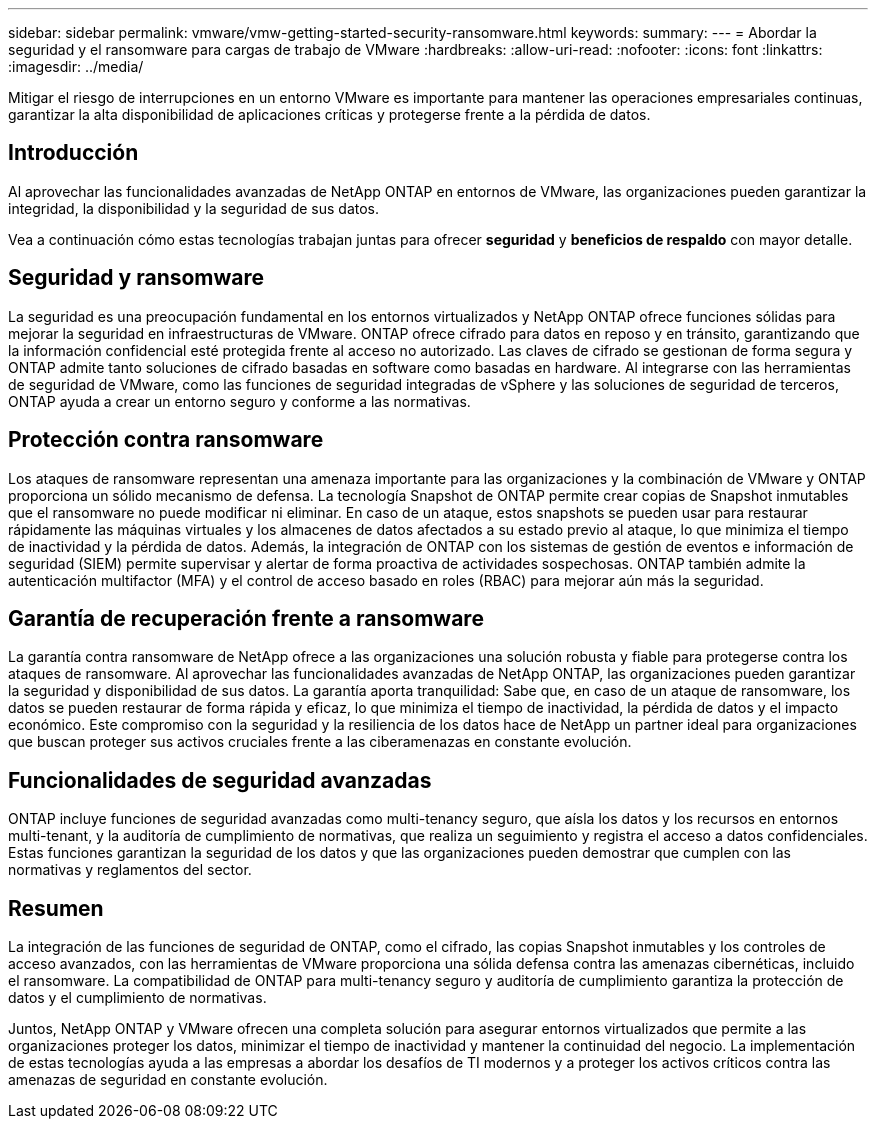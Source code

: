 ---
sidebar: sidebar 
permalink: vmware/vmw-getting-started-security-ransomware.html 
keywords:  
summary:  
---
= Abordar la seguridad y el ransomware para cargas de trabajo de VMware
:hardbreaks:
:allow-uri-read: 
:nofooter: 
:icons: font
:linkattrs: 
:imagesdir: ../media/


[role="lead"]
Mitigar el riesgo de interrupciones en un entorno VMware es importante para mantener las operaciones empresariales continuas, garantizar la alta disponibilidad de aplicaciones críticas y protegerse frente a la pérdida de datos.



== Introducción

Al aprovechar las funcionalidades avanzadas de NetApp ONTAP en entornos de VMware, las organizaciones pueden garantizar la integridad, la disponibilidad y la seguridad de sus datos.

Vea a continuación cómo estas tecnologías trabajan juntas para ofrecer *seguridad* y *beneficios de respaldo* con mayor detalle.



== Seguridad y ransomware

La seguridad es una preocupación fundamental en los entornos virtualizados y NetApp ONTAP ofrece funciones sólidas para mejorar la seguridad en infraestructuras de VMware. ONTAP ofrece cifrado para datos en reposo y en tránsito, garantizando que la información confidencial esté protegida frente al acceso no autorizado. Las claves de cifrado se gestionan de forma segura y ONTAP admite tanto soluciones de cifrado basadas en software como basadas en hardware. Al integrarse con las herramientas de seguridad de VMware, como las funciones de seguridad integradas de vSphere y las soluciones de seguridad de terceros, ONTAP ayuda a crear un entorno seguro y conforme a las normativas.



== Protección contra ransomware

Los ataques de ransomware representan una amenaza importante para las organizaciones y la combinación de VMware y ONTAP proporciona un sólido mecanismo de defensa. La tecnología Snapshot de ONTAP permite crear copias de Snapshot inmutables que el ransomware no puede modificar ni eliminar. En caso de un ataque, estos snapshots se pueden usar para restaurar rápidamente las máquinas virtuales y los almacenes de datos afectados a su estado previo al ataque, lo que minimiza el tiempo de inactividad y la pérdida de datos. Además, la integración de ONTAP con los sistemas de gestión de eventos e información de seguridad (SIEM) permite supervisar y alertar de forma proactiva de actividades sospechosas. ONTAP también admite la autenticación multifactor (MFA) y el control de acceso basado en roles (RBAC) para mejorar aún más la seguridad.



== Garantía de recuperación frente a ransomware

La garantía contra ransomware de NetApp ofrece a las organizaciones una solución robusta y fiable para protegerse contra los ataques de ransomware. Al aprovechar las funcionalidades avanzadas de NetApp ONTAP, las organizaciones pueden garantizar la seguridad y disponibilidad de sus datos. La garantía aporta tranquilidad: Sabe que, en caso de un ataque de ransomware, los datos se pueden restaurar de forma rápida y eficaz, lo que minimiza el tiempo de inactividad, la pérdida de datos y el impacto económico. Este compromiso con la seguridad y la resiliencia de los datos hace de NetApp un partner ideal para organizaciones que buscan proteger sus activos cruciales frente a las ciberamenazas en constante evolución.



== Funcionalidades de seguridad avanzadas

ONTAP incluye funciones de seguridad avanzadas como multi-tenancy seguro, que aísla los datos y los recursos en entornos multi-tenant, y la auditoría de cumplimiento de normativas, que realiza un seguimiento y registra el acceso a datos confidenciales. Estas funciones garantizan la seguridad de los datos y que las organizaciones pueden demostrar que cumplen con las normativas y reglamentos del sector.



== Resumen

La integración de las funciones de seguridad de ONTAP, como el cifrado, las copias Snapshot inmutables y los controles de acceso avanzados, con las herramientas de VMware proporciona una sólida defensa contra las amenazas cibernéticas, incluido el ransomware. La compatibilidad de ONTAP para multi-tenancy seguro y auditoría de cumplimiento garantiza la protección de datos y el cumplimiento de normativas.

Juntos, NetApp ONTAP y VMware ofrecen una completa solución para asegurar entornos virtualizados que permite a las organizaciones proteger los datos, minimizar el tiempo de inactividad y mantener la continuidad del negocio. La implementación de estas tecnologías ayuda a las empresas a abordar los desafíos de TI modernos y a proteger los activos críticos contra las amenazas de seguridad en constante evolución.
